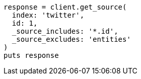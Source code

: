 [source, ruby]
----
response = client.get_source(
  index: 'twitter',
  id: 1,
  _source_includes: '*.id',
  _source_excludes: 'entities'
)
puts response
----
